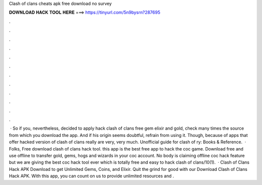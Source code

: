 Clash of clans cheats apk free download no survey

𝐃𝐎𝐖𝐍𝐋𝐎𝐀𝐃 𝐇𝐀𝐂𝐊 𝐓𝐎𝐎𝐋 𝐇𝐄𝐑𝐄 ===> https://tinyurl.com/5n9bysrn?287695

.

.

.

.

.

.

.

.

.

.

.

.

 · So if you, nevertheless, decided to apply hack clash of clans free gem elixir and gold, check many times the source from which you download the app. And if his origin seems doubtful, refrain from using it. Though, because of apps that offer hacked version of clash of clans really are very, very much. Unofficial guide for clash of ry: Books & Reference.  · Folks, Free download clash of clans hack tool. this app is the best free app to hack the coc game. Download free and use offline to transfer gold, gems, hogs and wizards in your coc account. No body is claiming offline coc hack feature but we are giving the best coc hack tool ever which is totally free and easy to hack clash of clans/10(1).  · Clash of Clans Hack APK Download to get Unlimited Gems, Coins, and Elixir. Quit the grind for good with our Download Clash of Clans Hack APK. With this app, you can count on us to provide unlimited resources and .